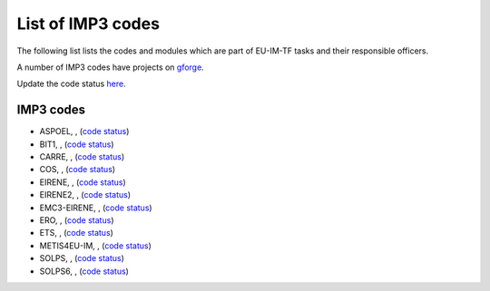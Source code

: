 .. _imp3_listcodes:

List of IMP3 codes
==================

The following list lists the codes and modules which are part of EU-IM-TF
tasks and their responsible officers.

A number of IMP3 codes have projects on
`gforge <https://gforge6.eufus.eu/gf/project/?action=ProjectTroveBrowse&_trove_category_id=310>`__.

Update the code status
`here <http://solps-mdsplus.aug.ipp.mpg.de:8080/EU-IM>`__.

.. _imp3_listcodes:

IMP3 codes
----------

-  ASPOEL, , (`code
   status <http://solps-mdsplus.aug.ipp.mpg.de:8080/EU-IM/specific_code_report?specific_codename=ASPOEL&SUBMIT=Submit+Query>`__)

-  BIT1, , (`code
   status <http://solps-mdsplus.aug.ipp.mpg.de:8080/EU-IM/specific_code_report?specific_codename=BIT1&SUBMIT=Submit+Query>`__)

-  CARRE, , (`code
   status <http://solps-mdsplus.aug.ipp.mpg.de:8080/EU-IM/specific_code_report?specific_codename=CARRE&SUBMIT=Submit+Query>`__)

-  COS, , (`code
   status <http://solps-mdsplus.aug.ipp.mpg.de:8080/EU-IM/specific_code_report?specific_codename=COS&SUBMIT=Submit+Query>`__)

-  EIRENE, , (`code
   status <http://solps-mdsplus.aug.ipp.mpg.de:8080/EU-IM/specific_code_report?specific_codename=EIRENE&SUBMIT=Submit+Query>`__)

-  EIRENE2, , (`code
   status <http://solps-mdsplus.aug.ipp.mpg.de:8080/EU-IM/specific_code_report?specific_codename=EIRENE2&SUBMIT=Submit+Query>`__)

-  EMC3-EIRENE, , (`code
   status <http://solps-mdsplus.aug.ipp.mpg.de:8080/EU-IM/specific_code_report?specific_codename=EMC3-EIRENE&SUBMIT=Submit+Query>`__)

-  ERO, , (`code
   status <http://solps-mdsplus.aug.ipp.mpg.de:8080/EU-IM/specific_code_report?specific_codename=ERO&SUBMIT=Submit+Query>`__)

-  ETS, , (`code
   status <http://solps-mdsplus.aug.ipp.mpg.de:8080/EU-IM/specific_code_report?specific_codename=ETS&SUBMIT=Submit+Query>`__)

-  METIS4EU-IM, , (`code
   status <http://solps-mdsplus.aug.ipp.mpg.de:8080/EU-IM/specific_code_report?specific_codename=METIS4EU-IM&SUBMIT=Submit+Query>`__)

-  SOLPS, , (`code
   status <http://solps-mdsplus.aug.ipp.mpg.de:8080/EU-IM/specific_code_report?specific_codename=SOLPS&SUBMIT=Submit+Query>`__)

-  SOLPS6, , (`code
   status <http://solps-mdsplus.aug.ipp.mpg.de:8080/EU-IM/specific_code_report?specific_codename=SOLPS6&SUBMIT=Submit+Query>`__)

